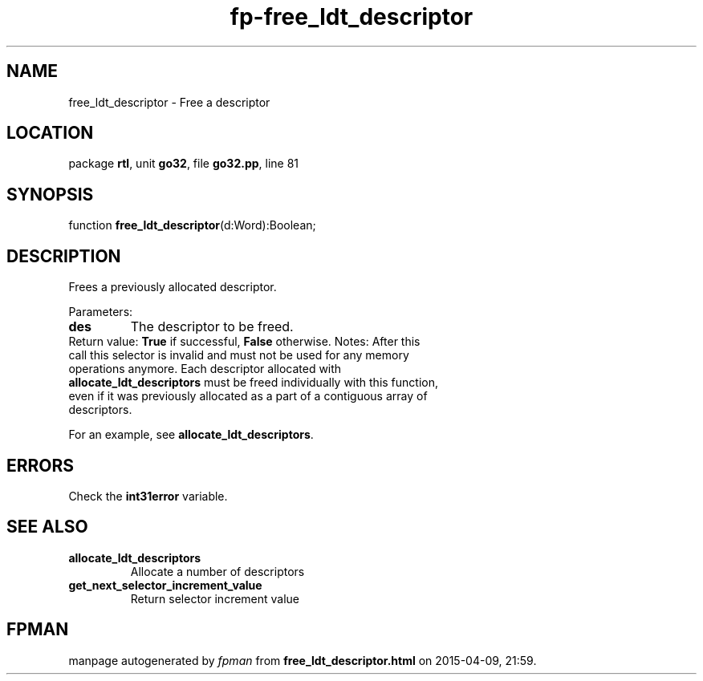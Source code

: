 .\" file autogenerated by fpman
.TH "fp-free_ldt_descriptor" 3 "2014-03-14" "fpman" "Free Pascal Programmer's Manual"
.SH NAME
free_ldt_descriptor - Free a descriptor
.SH LOCATION
package \fBrtl\fR, unit \fBgo32\fR, file \fBgo32.pp\fR, line 81
.SH SYNOPSIS
function \fBfree_ldt_descriptor\fR(d:Word):Boolean;
.SH DESCRIPTION
Frees a previously allocated descriptor.

Parameters:

.TP
.B des
The descriptor to be freed.
.TP 0
Return value: \fBTrue\fR if successful, \fBFalse\fR otherwise. Notes: After this call this selector is invalid and must not be used for any memory operations anymore. Each descriptor allocated with \fBallocate_ldt_descriptors\fR must be freed individually with this function, even if it was previously allocated as a part of a contiguous array of descriptors.

For an example, see \fBallocate_ldt_descriptors\fR.


.SH ERRORS
Check the \fBint31error\fR variable.


.SH SEE ALSO
.TP
.B allocate_ldt_descriptors
Allocate a number of descriptors
.TP
.B get_next_selector_increment_value
Return selector increment value

.SH FPMAN
manpage autogenerated by \fIfpman\fR from \fBfree_ldt_descriptor.html\fR on 2015-04-09, 21:59.

